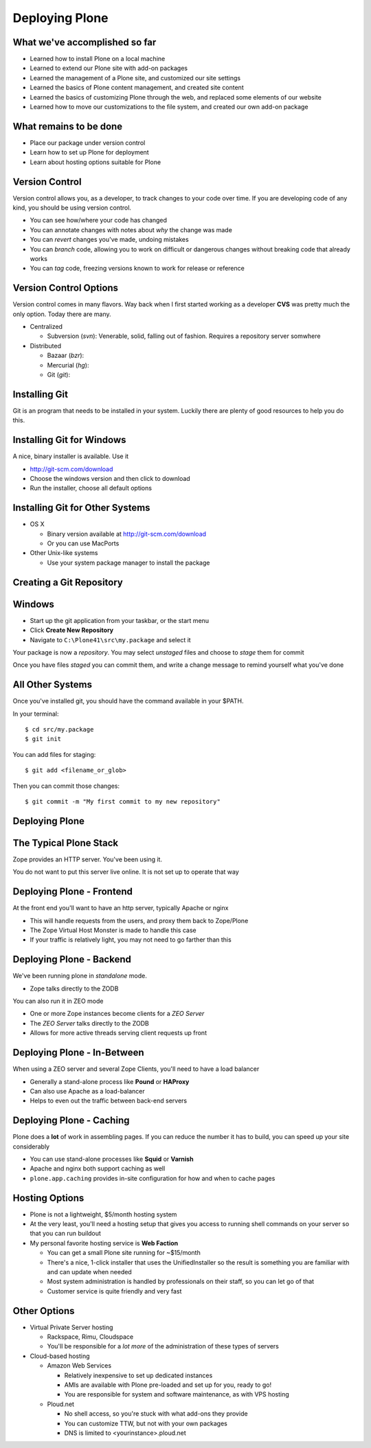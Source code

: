 Deploying Plone
===============

What we've accomplished so far
------------------------------

* Learned how to install Plone on a local machine

* Learned to extend our Plone site with add-on packages

* Learned the management of a Plone site, and customized our site settings

* Learned the basics of Plone content management, and created site content

* Learned the basics of customizing Plone through the web, and replaced some
  elements of our website

* Learned how to move our customizations to the file system, and created our
  own add-on package

What remains to be done
-----------------------

* Place our package under version control

* Learn how to set up Plone for deployment

* Learn about hosting options suitable for Plone


Version Control
---------------

Version control allows you, as a developer, to track changes to your code over
time. If you are developing code of any kind, you should be using version
control.

.. class:: incremental

* You can see how/where your code has changed

* You can annotate changes with notes about *why* the change was made

* You can *revert* changes you've made, undoing mistakes

* You can *branch* code, allowing you to work on difficult or dangerous
  changes without breaking code that already works

* You can *tag* code, freezing versions known to work for release or reference

Version Control Options
-----------------------

Version control comes in many flavors. Way back when I first started working
as a developer **CVS** was pretty much the only option. Today there are many.

.. class:: incremental

* Centralized

  * Subversion (*svn*): Venerable, solid, falling out of fashion. Requires a
    repository server somwhere 

* Distributed

  .. class:: incremental

  * Bazaar (*bzr*):

  * Mercurial (*hg*):

  * Git (*git*):

Installing Git
--------------

Git is an program that needs to be installed in your system. Luckily there are
plenty of good resources to help you do this.

Installing Git for Windows
--------------------------

A nice, binary installer is available.  Use it

.. class;: todo

* http://git-scm.com/download

* Choose the windows version and then click to download

* Run the installer, choose all default options

Installing Git for Other Systems
--------------------------------

* OS X

  * Binary version available at http://git-scm.com/download
  
  * Or you can use MacPorts

* Other Unix-like systems

  * Use your system package manager to install the package

Creating a Git Repository
-------------------------

Windows
-------

* Start up the git application from your taskbar, or the start menu

* Click **Create New Repository**

* Navigate to ``C:\Plone41\src\my.package`` and select it

Your package is now a *repository*. You may select *unstaged* files and choose
to *stage* them for commit

Once you have files *staged* you can commit them, and write a change message
to remind yourself what you've done

All Other Systems
-----------------

Once you've installed git, you should have the command available in your
$PATH.

In your terminal::

    $ cd src/my.package
    $ git init

You can add files for staging::

    $ git add <filename_or_glob>

Then you can commit those changes::

    $ git commit -m "My first commit to my new repository"

Deploying Plone
---------------

The Typical Plone Stack
-----------------------

Zope provides an HTTP server.  You've been using it.  

You do not want to put this server live online. It is not set up to operate
that way


Deploying Plone - Frontend
--------------------------

At the front end you'll want to have an http server, typically Apache or nginx

.. class:: incremental

* This will handle requests from the users, and proxy them back to Zope/Plone

* The Zope Virtual Host Monster is made to handle this case

* If your traffic is relatively light, you may not need to go farther than
  this

Deploying Plone - Backend
-------------------------

We've been running plone in *standalone* mode.  

* Zope talks directly to the ZODB

You can also run it in ZEO mode

* One or more Zope instances become clients for a *ZEO Server*

* The *ZEO Server* talks directly to the ZODB

* Allows for more active threads serving client requests up front

Deploying Plone - In-Between
----------------------------

When using a ZEO server and several Zope Clients, you'll need to have a load
balancer

* Generally a stand-alone process like **Pound** or **HAProxy**

* Can also use Apache as a load-balancer

* Helps to even out the traffic between back-end servers

Deploying Plone - Caching
-------------------------

Plone does a **lot** of work in assembling pages. If you can reduce the number
it has to build, you can speed up your site considerably

* You can use stand-alone processes like **Squid** or **Varnish**

* Apache and nginx both support caching as well

* ``plone.app.caching`` provides in-site configuration for how and when to
  cache pages

Hosting Options
---------------

* Plone is not a lightweight, $5/month hosting system

* At the very least, you'll need a hosting setup that gives you access to
  running shell commands on your server so that you can run buildout

* My personal favorite hosting service is **Web Faction**

  * You can get a small Plone site running for ~$15/month

  * There's a nice, 1-click installer that uses the UnifiedInstaller so the
    result is something you are familiar with and can update when needed

  * Most system administration is handled by professionals on their staff, so
    you can let go of that

  * Customer service is quite friendly and very fast

Other Options
-------------

* Virtual Private Server hosting

  * Rackspace, Rimu, Cloudspace

  * You'll be responsible for a *lot more* of the administration of these
    types of servers

* Cloud-based hosting

  * Amazon Web Services

    * Relatively inexpensive to set up dedicated instances

    * AMIs are available with Plone pre-loaded and set up for you, ready to go!

    * You are responsible for system and software maintenance, as with VPS
      hosting

  * Ploud.net

    * No shell access, so you're stuck with what add-ons they provide
    
    * You can customize TTW, but not with your own packages
    
    * DNS is limited to <yourinstance>.ploud.net